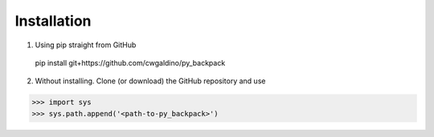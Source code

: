 


Installation
==================

1) Using pip straight from GitHub

  pip install git+https://github.com/cwgaldino/py_backpack

2) Without installing. Clone (or download) the GitHub repository and use

>>> import sys
>>> sys.path.append('<path-to-py_backpack>')
